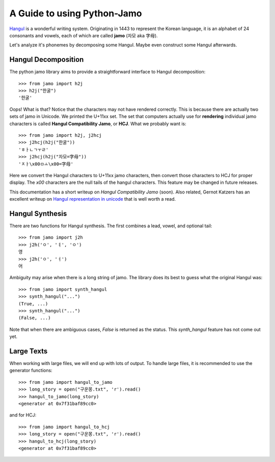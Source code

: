 .. _Jamo:

============================
A Guide to using Python-Jamo
============================

`Hangul <https://en.wikipedia.org/wiki/Hangul>`_ is a wonderful writing system.
Originating in 1443 to represent the Korean language, it is an alphabet of 24
consonants and vowels, each of which are called **jamo** (자모 aka 字母).

Let's analyze it's phonemes by decomposing some Hangul. Maybe even construct
some Hangul afterwards.


Hangul Decomposition
--------------------

The python jamo library aims to provide a straightforward interface to Hangul
decomposition::

    >>> from jamo import h2j
    >>> h2j("한굴")
    '한굴'

Oops! What is that? Notice that the characters may not have rendered correctly.
This is because there are actually two sets of jamo in Unicode. We printed the
U+11xx set. The set that computers actually use for **rendering** individual
jamo characters is called **Hangul Compatibility Jamo**, or **HCJ**. What we
probably want is::

    >>> from jamo import h2j, j2hcj
    >>> j2hcj(h2j("한굴"))
    'ㅎㅏㄴㄱㅜㄹ'
    >>> j2hcj(h2j("자모=字母"))
    'ㅈㅏ\x00ㅁㅗ\x00=字母'

Here we convert the Hangul characters to U+11xx jamo characters, then convert
those characters to HCJ for proper display. The `\x00` characters are the null
tails of the hangul characters. This feature may be changed in future releases.

This documentation has a short writeup on `Hangul Compatibility Jamo` (soon).
Also related, Gernot Katzers has an excellent writeup on
`Hangul representation in unicode`_ that is well worth a read.


Hangul Synthesis
----------------

There are two functions for Hangul synthesis. The first combines a lead, vowel,
and optional tail::
    
    >>> from jamo import j2h
    >>> j2h('ㅇ', 'ㅕ', 'ㅇ')
    영
    >>> j2h('ㅇ', 'ㅓ')
    어

Ambiguity may arise when there is a long string of jamo. The library does its
best to guess what the original Hangul was::

    >>> from jamo import synth_hangul
    >>> synth_hangul("...")
    (True, ...)
    >>> synth_hangul("...")
    (False, ...)

Note that when there are ambiguous cases, `False` is returned as the status.
This `synth_hangul` feature has not come out yet.


Large Texts
------------

When working with large files, we will end up with lots of output. To handle
large files, it is recommended to use the generator functions::

    >>> from jamo import hangul_to_jamo
    >>> long_story = open("구운몽.txt", 'r').read()
    >>> hangul_to_jamo(long_story)
    <generator at 0x7f31baf89cc0>

and for HCJ::

    >>> from jamo import hangul_to_hcj
    >>> long_story = open("구운몽.txt", 'r').read()
    >>> hangul_to_hcj(long_story)
    <generator at 0x7f31baf89cc0>


.. _Hangul representation in unicode: http://gernot-katzers-spice-pages.com/var/korean_hangul.html
